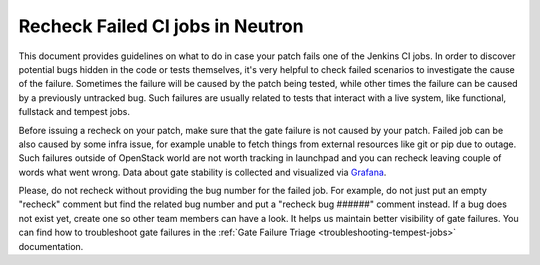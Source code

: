 Recheck Failed CI jobs in Neutron
=================================

This document provides guidelines on what to do in case your patch fails one of
the Jenkins CI jobs. In order to discover potential bugs hidden in the code or
tests themselves, it's very helpful to check failed scenarios to investigate
the cause of the failure. Sometimes the failure will be caused by the patch
being tested, while other times the failure can be caused by a previously
untracked bug. Such failures are usually related to tests that interact with
a live system, like functional, fullstack and tempest jobs.

Before issuing a recheck on your patch, make sure that the gate failure is not
caused by your patch. Failed job can be also caused by some infra issue, for
example unable to fetch things from external resources like git or pip due to
outage. Such failures outside of OpenStack world are not worth tracking in
launchpad and you can recheck leaving couple of words what went wrong. Data
about gate stability is collected and visualized via
`Grafana <http://grafana.openstack.org/dashboard/db/neutron-failure-rate>`_.

Please, do not recheck without providing the bug number for the failed job.
For example, do not just put an empty "recheck" comment but find the related
bug number and put a "recheck bug ######" comment instead. If a bug does not
exist yet, create one so other team members can have a look. It helps us
maintain better visibility of gate failures. You can find how to troubleshoot
gate failures in the :ref:`Gate Failure Triage <troubleshooting-tempest-jobs>`
documentation.
